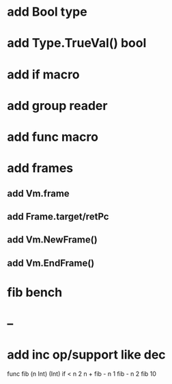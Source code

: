 * add Bool type
* add Type.TrueVal() bool
* add if macro
* add group reader
* add func macro
* add frames
** add Vm.frame
** add Frame.target/retPc
** add Vm.NewFrame()
** add Vm.EndFrame()
* fib bench
* --
* add inc op/support like dec

func fib (n Int) (Int) 
  if < n 2 n + fib - n 1 fib - n 2
fib 10
